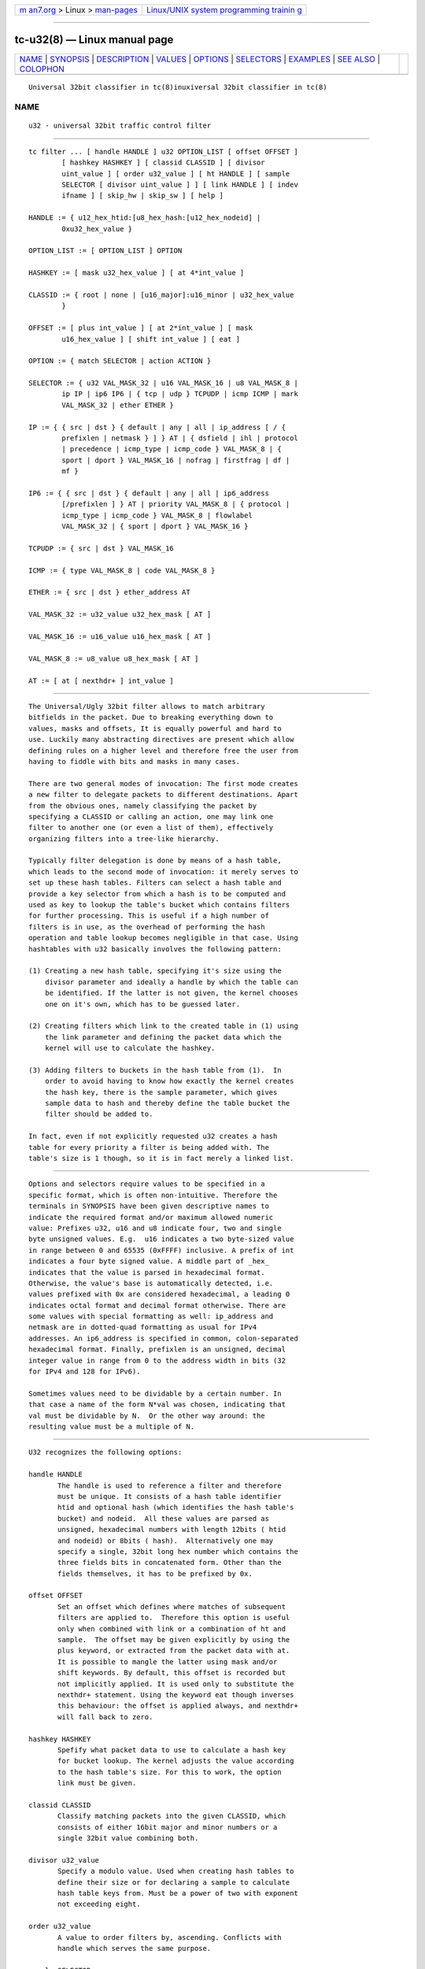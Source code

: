 .. container:: page-top

.. container:: nav-bar

   +----------------------------------+----------------------------------+
   | `m                               | `Linux/UNIX system programming   |
   | an7.org <../../../index.html>`__ | trainin                          |
   | > Linux >                        | g <http://man7.org/training/>`__ |
   | `man-pages <../index.html>`__    |                                  |
   +----------------------------------+----------------------------------+

--------------

tc-u32(8) — Linux manual page
=============================

+-----------------------------------+-----------------------------------+
| `NAME <#NAME>`__ \|               |                                   |
| `SYNOPSIS <#SYNOPSIS>`__ \|       |                                   |
| `DESCRIPTION <#DESCRIPTION>`__ \| |                                   |
| `VALUES <#VALUES>`__ \|           |                                   |
| `OPTIONS <#OPTIONS>`__ \|         |                                   |
| `SELECTORS <#SELECTORS>`__ \|     |                                   |
| `EXAMPLES <#EXAMPLES>`__ \|       |                                   |
| `SEE ALSO <#SEE_ALSO>`__ \|       |                                   |
| `COLOPHON <#COLOPHON>`__          |                                   |
+-----------------------------------+-----------------------------------+
| .. container:: man-search-box     |                                   |
+-----------------------------------+-----------------------------------+

::

   Universal 32bit classifier in tc(8)inuxiversal 32bit classifier in tc(8)

NAME
-------------------------------------------------

::

          u32 - universal 32bit traffic control filter


---------------------------------------------------------

::

          tc filter ... [ handle HANDLE ] u32 OPTION_LIST [ offset OFFSET ]
                  [ hashkey HASHKEY ] [ classid CLASSID ] [ divisor
                  uint_value ] [ order u32_value ] [ ht HANDLE ] [ sample
                  SELECTOR [ divisor uint_value ] ] [ link HANDLE ] [ indev
                  ifname ] [ skip_hw | skip_sw ] [ help ]

          HANDLE := { u12_hex_htid:[u8_hex_hash:[u12_hex_nodeid] |
                  0xu32_hex_value }

          OPTION_LIST := [ OPTION_LIST ] OPTION

          HASHKEY := [ mask u32_hex_value ] [ at 4*int_value ]

          CLASSID := { root | none | [u16_major]:u16_minor | u32_hex_value
                  }

          OFFSET := [ plus int_value ] [ at 2*int_value ] [ mask
                  u16_hex_value ] [ shift int_value ] [ eat ]

          OPTION := { match SELECTOR | action ACTION }

          SELECTOR := { u32 VAL_MASK_32 | u16 VAL_MASK_16 | u8 VAL_MASK_8 |
                  ip IP | ip6 IP6 | { tcp | udp } TCPUDP | icmp ICMP | mark
                  VAL_MASK_32 | ether ETHER }

          IP := { { src | dst } { default | any | all | ip_address [ / {
                  prefixlen | netmask } ] } AT | { dsfield | ihl | protocol
                  | precedence | icmp_type | icmp_code } VAL_MASK_8 | {
                  sport | dport } VAL_MASK_16 | nofrag | firstfrag | df |
                  mf }

          IP6 := { { src | dst } { default | any | all | ip6_address
                  [/prefixlen ] } AT | priority VAL_MASK_8 | { protocol |
                  icmp_type | icmp_code } VAL_MASK_8 | flowlabel
                  VAL_MASK_32 | { sport | dport } VAL_MASK_16 }

          TCPUDP := { src | dst } VAL_MASK_16

          ICMP := { type VAL_MASK_8 | code VAL_MASK_8 }

          ETHER := { src | dst } ether_address AT

          VAL_MASK_32 := u32_value u32_hex_mask [ AT ]

          VAL_MASK_16 := u16_value u16_hex_mask [ AT ]

          VAL_MASK_8 := u8_value u8_hex_mask [ AT ]

          AT := [ at [ nexthdr+ ] int_value ]


---------------------------------------------------------------

::

          The Universal/Ugly 32bit filter allows to match arbitrary
          bitfields in the packet. Due to breaking everything down to
          values, masks and offsets, It is equally powerful and hard to
          use. Luckily many abstracting directives are present which allow
          defining rules on a higher level and therefore free the user from
          having to fiddle with bits and masks in many cases.

          There are two general modes of invocation: The first mode creates
          a new filter to delegate packets to different destinations. Apart
          from the obvious ones, namely classifying the packet by
          specifying a CLASSID or calling an action, one may link one
          filter to another one (or even a list of them), effectively
          organizing filters into a tree-like hierarchy.

          Typically filter delegation is done by means of a hash table,
          which leads to the second mode of invocation: it merely serves to
          set up these hash tables. Filters can select a hash table and
          provide a key selector from which a hash is to be computed and
          used as key to lookup the table's bucket which contains filters
          for further processing. This is useful if a high number of
          filters is in use, as the overhead of performing the hash
          operation and table lookup becomes negligible in that case. Using
          hashtables with u32 basically involves the following pattern:

          (1) Creating a new hash table, specifying it's size using the
              divisor parameter and ideally a handle by which the table can
              be identified. If the latter is not given, the kernel chooses
              one on it's own, which has to be guessed later.

          (2) Creating filters which link to the created table in (1) using
              the link parameter and defining the packet data which the
              kernel will use to calculate the hashkey.

          (3) Adding filters to buckets in the hash table from (1).  In
              order to avoid having to know how exactly the kernel creates
              the hash key, there is the sample parameter, which gives
              sample data to hash and thereby define the table bucket the
              filter should be added to.

          In fact, even if not explicitly requested u32 creates a hash
          table for every priority a filter is being added with. The
          table's size is 1 though, so it is in fact merely a linked list.


-----------------------------------------------------

::

          Options and selectors require values to be specified in a
          specific format, which is often non-intuitive. Therefore the
          terminals in SYNOPSIS have been given descriptive names to
          indicate the required format and/or maximum allowed numeric
          value: Prefixes u32, u16 and u8 indicate four, two and single
          byte unsigned values. E.g.  u16 indicates a two byte-sized value
          in range between 0 and 65535 (0xFFFF) inclusive. A prefix of int
          indicates a four byte signed value. A middle part of _hex_
          indicates that the value is parsed in hexadecimal format.
          Otherwise, the value's base is automatically detected, i.e.
          values prefixed with 0x are considered hexadecimal, a leading 0
          indicates octal format and decimal format otherwise. There are
          some values with special formatting as well: ip_address and
          netmask are in dotted-quad formatting as usual for IPv4
          addresses. An ip6_address is specified in common, colon-separated
          hexadecimal format. Finally, prefixlen is an unsigned, decimal
          integer value in range from 0 to the address width in bits (32
          for IPv4 and 128 for IPv6).

          Sometimes values need to be dividable by a certain number. In
          that case a name of the form N*val was chosen, indicating that
          val must be dividable by N.  Or the other way around: the
          resulting value must be a multiple of N.


-------------------------------------------------------

::

          U32 recognizes the following options:

          handle HANDLE
                 The handle is used to reference a filter and therefore
                 must be unique. It consists of a hash table identifier
                 htid and optional hash (which identifies the hash table's
                 bucket) and nodeid.  All these values are parsed as
                 unsigned, hexadecimal numbers with length 12bits ( htid
                 and nodeid) or 8bits ( hash).  Alternatively one may
                 specify a single, 32bit long hex number which contains the
                 three fields bits in concatenated form. Other than the
                 fields themselves, it has to be prefixed by 0x.

          offset OFFSET
                 Set an offset which defines where matches of subsequent
                 filters are applied to.  Therefore this option is useful
                 only when combined with link or a combination of ht and
                 sample.  The offset may be given explicitly by using the
                 plus keyword, or extracted from the packet data with at.
                 It is possible to mangle the latter using mask and/or
                 shift keywords. By default, this offset is recorded but
                 not implicitly applied. It is used only to substitute the
                 nexthdr+ statement. Using the keyword eat though inverses
                 this behaviour: the offset is applied always, and nexthdr+
                 will fall back to zero.

          hashkey HASHKEY
                 Spefify what packet data to use to calculate a hash key
                 for bucket lookup. The kernel adjusts the value according
                 to the hash table's size. For this to work, the option
                 link must be given.

          classid CLASSID
                 Classify matching packets into the given CLASSID, which
                 consists of either 16bit major and minor numbers or a
                 single 32bit value combining both.

          divisor u32_value
                 Specify a modulo value. Used when creating hash tables to
                 define their size or for declaring a sample to calculate
                 hash table keys from. Must be a power of two with exponent
                 not exceeding eight.

          order u32_value
                 A value to order filters by, ascending. Conflicts with
                 handle which serves the same purpose.

          sample SELECTOR
                 Used together with ht to specify which bucket to add this
                 filter to. This allows one to avoid having to know how
                 exactly the kernel calculates hashes. The additional
                 divisor defaults to 256, so must be given for hash tables
                 of different size.

          link HANDLE
                 Delegate matching packets to filters in a hash table.
                 HANDLE is used to only specify the hash table, so only
                 htid may be given, hash and nodeid have to be omitted. By
                 default, bucket number 0 will be used and can be
                 overridden by the hashkey option.

          indev ifname
                 Filter on the incoming interface of the packet. Obviously
                 works only for forwarded traffic.

          skip_sw
                 Do not process filter by software. If hardware has no
                 offload support for this filter, or TC offload is not
                 enabled for the interface, operation will fail.

          skip_hw
                 Do not process filter by hardware.

          help   Print a brief help text about possible options.


-----------------------------------------------------------

::

          Basically the only real selector is u32 .  All others merely
          provide a higher level syntax and are internally translated into
          u32 .

          u32 VAL_MASK_32
          u16 VAL_MASK_16
          u8 VAL_MASK_8
                 Match packet data to a given value. The selector name
                 defines the sample length to extract (32bits for u32,
                 16bits for u16 and 8bits for u8).  Before comparing, the
                 sample is binary AND'ed with the given mask. This way
                 uninteresting bits can be cleared before comparison. The
                 position of the sample is defined by the offset specified
                 in AT.

          ip IP
          ip6 IP6
                 Assume packet starts with an IPv4 ( ip) or IPv6 ( ip6)
                 header.  IP/IP6 then allows to match various header
                 fields:

                 src ADDR
                 dst ADDR
                        Compare Source or Destination Address fields
                        against the value of ADDR.  The reserved words
                        default, any and all effectively match any address.
                        Otherwise an IP address of the particular protocol
                        is expected, optionally suffixed by a prefix length
                        to match whole subnets. In case of IPv4 a netmask
                        may also be given.

                 dsfield VAL_MASK_8
                        IPv4 only. Match the packet header's DSCP/ECN
                        field. Synonyms to this are tos and precedence.

                 ihl VAL_MASK_8
                        IPv4 only. Match the Internet Header Length field.
                        Note that the value's unit is 32bits, so to match a
                        packet with 24byte header length u8_value has to be
                        6.

                 protocol VAL_MASK_8
                        Match the Protocol (IPv4) or Next Header (IPv6)
                        field value, e.g. 6 for TCP.

                 icmp_type VAL_MASK_8
                 icmp_code VAL_MASK_8
                        Assume a next-header protocol of icmp or ipv6-icmp
                        and match Type or Code field values. This is
                        dangerous, as the code assumes minimal header size
                        for IPv4 and lack of extension headers for IPv6.

                 sport VAL_MASK_16
                 dport VAL_MASK_16
                        Match layer four source or destination ports. This
                        is dangerous as well, as it assumes a suitable
                        layer four protocol is present (which has Source
                        and Destination Port fields right at the start of
                        the header and 16bit in size).  Also minimal header
                        size for IPv4 and lack of IPv6 extension headers is
                        assumed.

                 nofrag
                 firstfrag
                 df
                 mf     IPv4 only, check certain flags and fragment offset
                        values. Match if the packet is not a fragment
                        (nofrag), the first fragment (firstfrag), if Don't
                        Fragment (df) or More Fragments (mf) bits are set.

                 priority VAL_MASK_8
                        IPv6 only. Match the header's Traffic Class field,
                        which has the same purpose and semantics of IPv4's
                        ToS field since RFC 3168: upper six bits are DSCP,
                        the lower two ECN.

                 flowlabel VAL_MASK_32
                        IPv6 only. Match the Flow Label field's value. Note
                        that Flow Label itself is only 20bytes long, which
                        are the least significant ones here. The remaining
                        upper 12bytes match Version and Traffic Class
                        fields.

          tcp TCPUDP
          udp TCPUDP
                 Match fields of next header of protocol TCP or UDP. The
                 possible values for TCPDUP are:

                 src VAL_MASK_16
                        Match on Source Port field value.

                 dst VALMASK_16
                        Match on Destination Port field value.

          icmp ICMP
                 Match fields of next header of protocol ICMP. The possible
                 values for ICMP are:

                 type VAL_MASK_8
                        Match on ICMP Type field.

                 code VAL_MASK_8
                        Match on ICMP Code field.

          mark VAL_MASK_32
                 Match on netfilter fwmark value.

          ether ETHER
                 Match on ethernet header fields. Possible values for ETHER
                 are:

                 src ether_address AT
                 dst ether_address AT
                        Match on source or destination ethernet address.
                        This is dangerous: It assumes an ethernet header is
                        present at the start of the packet. This will
                        probably lead to unexpected things if used with
                        layer three interfaces like e.g. tun or ppp.


---------------------------------------------------------

::

                 tc filter add dev eth0 parent 999:0 prio 99 protocol ip u32 \
                         match ip src 192.168.8.0/24 classid 1:1

          This attaches a filter to the qdisc identified by 999:0.  It's
          priority is 99, which affects in which order multiple filters
          attached to the same parent are consulted (the lower the
          earlier). The filter handles packets of protocol type ip, and
          matches if the IP header's source address is within the
          192.168.8.0/24 subnet. Matching packets are classified into class
          1.1.  The effect of this command might be surprising at first
          glance:

                 filter parent 1: protocol ip pref 99 u32
                 filter parent 1: protocol ip pref 99 u32 \
                         fh 800: ht divisor 1
                 filter parent 1: protocol ip pref 99 u32 \
                         fh 800::800 order 2048 key ht 800 bkt 0 flowid 1:1 \
                         match c0a80800/ffffff00 at 12

          So parent 1: is assigned a new u32 filter, which contains a hash
          table of size 1 (as the divisor indicates). The table ID is 800.
          The third line then shows the actual filter which was added
          above: it sits in table 800 and bucket 0, classifies packets into
          class ID 1:1 and matches the upper three bytes of the four byte
          value at offset 12 to be 0xc0a808, which is 192, 168 and 8.

          Now for something more complicated, namely creating a custom hash
          table:

                 tc filter add dev eth0 prio 99 handle 1: u32 divisor 256

          This creates a table of size 256 with handle 1: in priority 99.
          The effect is as follows:

                 filter parent 1: protocol all pref 99 u32
                 filter parent 1: protocol all pref 99 u32 fh 1: ht divisor 256
                 filter parent 1: protocol all pref 99 u32 fh 800: ht divisor 1

          So along with the requested hash table (handle 1:), the kernel
          has created his own table of size 1 to hold other filters of the
          same priority.

          The next step is to create a filter which links to the created
          hash table:

                 tc filter add dev eth0 parent 1: prio 1 u32 \
                         link 1: hashkey mask 0x0000ff00 at 12 \
                         match ip src 192.168.0.0/16

          The filter is given a lower priority than the hash table itself
          so u32 consults it before manually traversing the hash table. The
          options link and hashkey determine which table and bucket to
          redirect to. In this case the hash key should be constructed out
          of the second byte at offset 12, which corresponds to an IP
          packet's third byte of the source address field. Along with the
          match statement, this effectively maps all class C networks below
          192.168.0.0/16 to different buckets of the hash table.

          Filters for certain subnets can be created like so:

                 tc filter add dev eth0 parent 1: prio 99 u32 \
                         ht 1: sample u32 0x00000800 0x0000ff00 at 12 \
                         match ip src 192.168.8.0/24 classid 1:1

          The bucket is defined using the sample option: In this case, the
          second byte at offset 12 must be 0x08, exactly. In this case, the
          resulting bucket ID is obviously 8, but as soon as sample selects
          an amount of data which could exceed the divisor, one would have
          to know the kernel-internal algorithm to deduce the destination
          bucket. This filter's match statement is redundant in this case,
          as the entropy for the hash key does not exceed the table size
          and therefore no collisions can occur. Otherwise it's necessary
          to prevent matching unwanted packets.

          Matching upper layer fields is problematic since IPv4 header
          length is variable and IPv6 supports extension headers which
          affect upper layer header offset. To overcome this, there is the
          possibility to specify nexthdr+ when giving an offset, and to
          make things easier there are the tcp and udp matches which use
          nexthdr+ implicitly. This offset has to be calculated in
          beforehand though, and the only way to achieve that is by doing
          it in a separate filter which then links to the filter which
          wants to use it. Here is an example of doing so:

                 tc filter add dev eth0 parent 1:0 protocol ip handle 1: \
                         u32 divisor 1
                 tc filter add dev eth0 parent 1:0 protocol ip \
                         u32 ht 1: \
                         match tcp src 22 FFFF \
                         classid 1:2
                 tc filter add dev eth0 parent 1:0 protocol ip \
                         u32 ht 800: \
                         match ip protocol 6 FF \
                         match ip firstfrag \
                         offset at 0 mask 0f00 shift 6 \
                         link 1:

          This is what is being done: In the first call, a single element
          sized hash table is created so there is a place to hold the
          linked to filter and a known handle (1:) to reference to it. The
          second call then adds the actual filter, which pushes packets
          with TCP source port 22 into class 1:2.  Using ht, it is moved
          into the hash table created by the first call. The third call
          then does the actual magic: It matches IPv4 packets with next
          layer protocol 6 (TCP), only if it's the first fragment (usually
          TCP sets DF bit, but if it doesn't and the packet is fragmented,
          only the first one contains the TCP header), and then sets the
          offset based on the IP header's IHL field (right-shifting by 6
          eliminates the offset of the field and at the same time converts
          the value into byte unit). Finally, using link, the hash table
          from first call is referenced which holds the filter from second
          call.


---------------------------------------------------------

::

          tc(8),
          cls_u32.txt at http://linux-tc-notes.sourceforge.net/ 

COLOPHON
---------------------------------------------------------

::

          This page is part of the iproute2 (utilities for controlling
          TCP/IP networking and traffic) project.  Information about the
          project can be found at 
          ⟨http://www.linuxfoundation.org/collaborate/workgroups/networking/iproute2⟩.
          If you have a bug report for this manual page, send it to
          netdev@vger.kernel.org, shemminger@osdl.org.  This page was
          obtained from the project's upstream Git repository
          ⟨https://git.kernel.org/pub/scm/network/iproute2/iproute2.git⟩ on
          2021-08-27.  (At that time, the date of the most recent commit
          that was found in the repository was 2021-08-18.)  If you
          discover any rendering problems in this HTML version of the page,
          or you believe there is a better or more up-to-date source for
          the page, or you have corrections or improvements to the
          information in this COLOPHON (which is not part of the original
          manual page), send a mail to man-pages@man7.org

   iproute2                       25 SepU2n0i1v5ersal 32bit classifier in tc(8)

--------------

Pages that refer to this page: `tc(8) <../man8/tc.8.html>`__, 
`tc-ife(8) <../man8/tc-ife.8.html>`__, 
`tc-mirred(8) <../man8/tc-mirred.8.html>`__, 
`tc-pedit(8) <../man8/tc-pedit.8.html>`__, 
`tc-skbmod(8) <../man8/tc-skbmod.8.html>`__, 
`tc-xt(8) <../man8/tc-xt.8.html>`__

--------------

--------------

.. container:: footer

   +-----------------------+-----------------------+-----------------------+
   | HTML rendering        |                       | |Cover of TLPI|       |
   | created 2021-08-27 by |                       |                       |
   | `Michael              |                       |                       |
   | Ker                   |                       |                       |
   | risk <https://man7.or |                       |                       |
   | g/mtk/index.html>`__, |                       |                       |
   | author of `The Linux  |                       |                       |
   | Programming           |                       |                       |
   | Interface <https:     |                       |                       |
   | //man7.org/tlpi/>`__, |                       |                       |
   | maintainer of the     |                       |                       |
   | `Linux man-pages      |                       |                       |
   | project <             |                       |                       |
   | https://www.kernel.or |                       |                       |
   | g/doc/man-pages/>`__. |                       |                       |
   |                       |                       |                       |
   | For details of        |                       |                       |
   | in-depth **Linux/UNIX |                       |                       |
   | system programming    |                       |                       |
   | training courses**    |                       |                       |
   | that I teach, look    |                       |                       |
   | `here <https://ma     |                       |                       |
   | n7.org/training/>`__. |                       |                       |
   |                       |                       |                       |
   | Hosting by `jambit    |                       |                       |
   | GmbH                  |                       |                       |
   | <https://www.jambit.c |                       |                       |
   | om/index_en.html>`__. |                       |                       |
   +-----------------------+-----------------------+-----------------------+

--------------

.. container:: statcounter

   |Web Analytics Made Easy - StatCounter|

.. |Cover of TLPI| image:: https://man7.org/tlpi/cover/TLPI-front-cover-vsmall.png
   :target: https://man7.org/tlpi/
.. |Web Analytics Made Easy - StatCounter| image:: https://c.statcounter.com/7422636/0/9b6714ff/1/
   :class: statcounter
   :target: https://statcounter.com/

